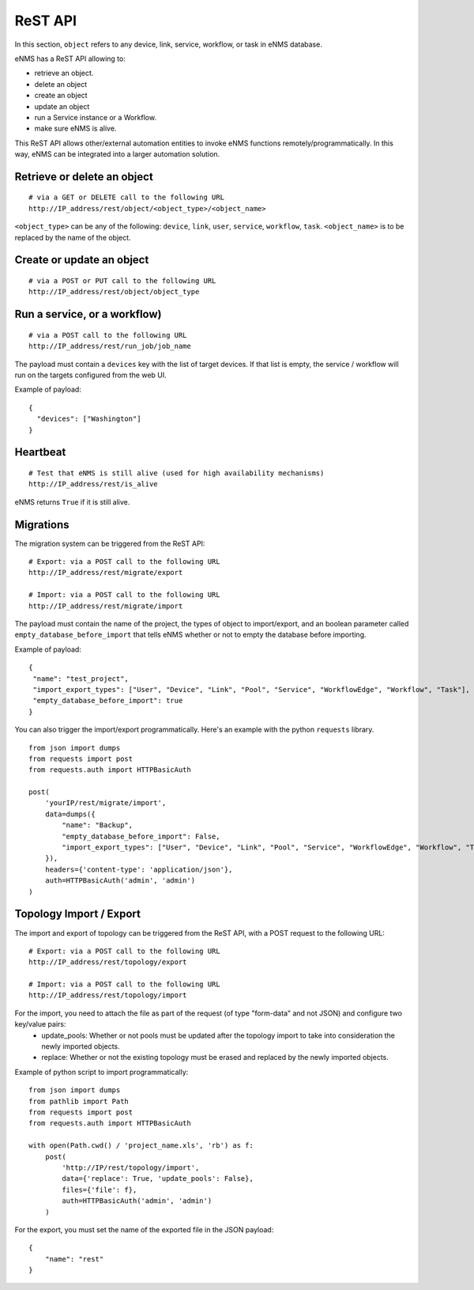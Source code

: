 ========
ReST API
========

In this section, ``object`` refers to any device, link, service, workflow, or task in eNMS database.

eNMS has a ReST API allowing to:

- retrieve an object.
- delete an object
- create an object
- update an object
- run a Service instance or a Workflow.
- make sure eNMS is alive.

This ReST API allows other/external automation entities to invoke eNMS functions remotely/programmatically. In this way, eNMS can be integrated into a larger automation solution.

Retrieve or delete an object
****************************

::

 # via a GET or DELETE call to the following URL
 http://IP_address/rest/object/<object_type>/<object_name>

``<object_type>`` can be any of the following: ``device``, ``link``, ``user``, ``service``, ``workflow``, ``task``.
``<object_name>`` is to be replaced by the name of the object.

.. image:: /_static/automation/rest/get_object.png
   :alt: GET call to retrieve a device
   :align: center

Create or update an object
**************************

::

 # via a POST or PUT call to the following URL
 http://IP_address/rest/object/object_type

Run a service, or a workflow)
*****************************

::

 # via a POST call to the following URL
 http://IP_address/rest/run_job/job_name

The payload must contain a ``devices`` key with the list of target devices.
If that list is empty, the service / workflow will run on the targets configured from the web UI.

Example of payload:

::
 
 {
   "devices": ["Washington"]
 }

Heartbeat
*********

::

 # Test that eNMS is still alive (used for high availability mechanisms)
 http://IP_address/rest/is_alive

eNMS returns ``True`` if it is still alive.

Migrations
**********

The migration system can be triggered from the ReST API:

::

 # Export: via a POST call to the following URL
 http://IP_address/rest/migrate/export

 # Import: via a POST call to the following URL
 http://IP_address/rest/migrate/import

The payload must contain the name of the project, the types of object to import/export, and an boolean parameter called ``empty_database_before_import`` that tells eNMS whether or not to empty the database before importing.

Example of payload:

::

 {
  "name": "test_project",
  "import_export_types": ["User", "Device", "Link", "Pool", "Service", "WorkflowEdge", "Workflow", "Task"],
  "empty_database_before_import": true
 }

You can also trigger the import/export programmatically. Here's an example with the python ``requests`` library.

::

 from json import dumps
 from requests import post
 from requests.auth import HTTPBasicAuth

 post(
     'yourIP/rest/migrate/import',
     data=dumps({
         "name": "Backup",
         "empty_database_before_import": False,
         "import_export_types": ["User", "Device", "Link", "Pool", "Service", "WorkflowEdge", "Workflow", "Task"],
     }),
     headers={'content-type': 'application/json'},
     auth=HTTPBasicAuth('admin', 'admin')
 )


Topology Import / Export
************************

The import and export of topology can be triggered from the ReST API, with a POST request to the following URL:

::

 # Export: via a POST call to the following URL
 http://IP_address/rest/topology/export

 # Import: via a POST call to the following URL
 http://IP_address/rest/topology/import

For the import, you need to attach the file as part of the request (of type "form-data" and not JSON) and configure two key/value pairs:
 - update_pools: Whether or not pools must be updated after the topology import to take into consideration the newly imported objects.
 - replace: Whether or not the existing topology must be erased and replaced by the newly imported objects.

Example of python script to import programmatically:

::

 from json import dumps
 from pathlib import Path
 from requests import post
 from requests.auth import HTTPBasicAuth
 
 with open(Path.cwd() / 'project_name.xls', 'rb') as f:
     post(
         'http://IP/rest/topology/import',
         data={'replace': True, 'update_pools': False},
         files={'file': f},
         auth=HTTPBasicAuth('admin', 'admin')
     )

For the export, you must set the name of the exported file in the JSON payload:

::

 {
     "name": "rest"
 }

